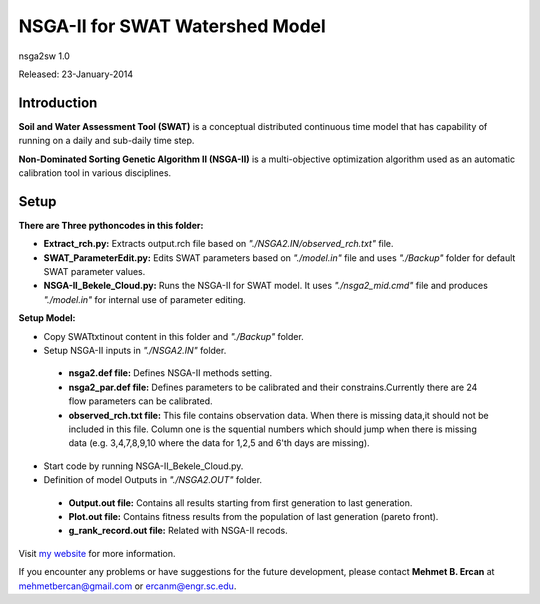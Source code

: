 #################################
NSGA-II for SWAT Watershed Model
#################################
nsga2sw 1.0

Released: 23-January-2014

************
Introduction
************
**Soil and Water Assessment Tool (SWAT)** is a conceptual distributed continuous
time model that has capability of running on a daily and sub-daily time step.

**Non-Dominated Sorting Genetic Algorithm II (NSGA-II)** is a multi-objective
optimization algorithm used as an automatic calibration tool in various disciplines.

************
Setup
************

**There are Three pythoncodes in this folder:**

* **Extract_rch.py:** Extracts output.rch file based on *"./NSGA2.IN/observed_rch.txt"* file.
* **SWAT_ParameterEdit.py:** Edits SWAT parameters based on *"./model.in"* file and uses *"./Backup"* folder for default SWAT parameter values. 
* **NSGA-II_Bekele_Cloud.py:** Runs the NSGA-II for SWAT model. It uses *"./nsga2_mid.cmd"* file and produces *"./model.in"* for internal use of parameter editing.
    


**Setup Model:** 

*  Copy SWATtxtinout content in this folder and *"./Backup"* folder.
*  Setup NSGA-II inputs in *"./NSGA2.IN"* folder.

  * **nsga2.def file:** Defines NSGA-II methods setting.
  * **nsga2_par.def file:** Defines parameters to be calibrated and their constrains.Currently there are 24 flow parameters can be calibrated.
  * **observed_rch.txt file:** This file contains observation data. When there is missing data,it should not be included in this file. Column one is the squential numbers which should jump when there is missing data (e.g. 3,4,7,8,9,10 where the data for 1,2,5 and 6'th days are missing).

*  Start code by running NSGA-II_Bekele_Cloud.py.


*  Definition of model Outputs in *"./NSGA2.OUT"* folder.

  * **Output.out file:** Contains all results starting from first generation to last generation.
  * **Plot.out file:** Contains fitness results from the population of last generation (pareto front).
  * **g_rank_record.out file:** Related with NSGA-II recods.

Visit `my website <http://mehmetbercan.com/research/researchCal.html>`_ for more information.

If you encounter any problems or have suggestions for the future development, 
please contact **Mehmet B. Ercan** at mehmetbercan@gmail.com or ercanm@engr.sc.edu.




